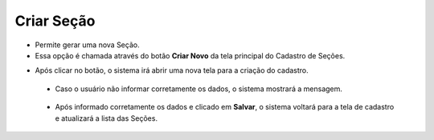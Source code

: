 Criar Seção
###########
- Permite gerar uma nova Seção.

- Essa opção é chamada através do botão **Criar Novo** da tela principal do Cadastro de Seções.

|imagem0|

- Após clicar no botão, o sistema irá abrir uma nova tela para a criação do cadastro.

|imagem4|
   
   * Caso o usuário não informar corretamente os dados, o sistema mostrará a mensagem.

|imagem4a|

   * Após informado corretamente os dados e clicado em **Salvar**, o sistema voltará para a tela de cadastro e atualizará a lista das Seções.

.. |imagem0| image:: imagens/Secao_0.png

.. |imagem4| image:: imagens/Secao_4.png

.. |imagem4a| image:: imagens/Secao_4a.png
